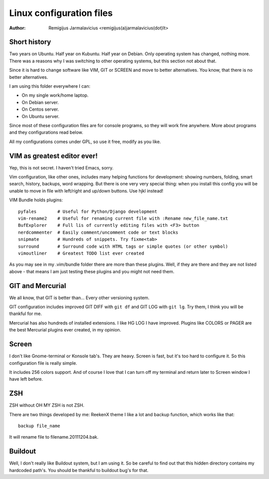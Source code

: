 =========================
Linux configuration files
=========================

:Author: Remigijus Jarmalavicius <remigijus(a)jarmalavicius(dot)lt>

Short history
-------------

Two years on Ubuntu. Half year on Kubuntu. Half year on Debian. Only operating
system has changed, nothing more. There was a reasons why I was switching to
other operating systems, but this section not about that.

Since it is hard to change software like VIM, GIT or SCREEN and move to better
alternatives. You know, that there is no better alternatives.

I am using this folder everywhere I can:

* On my single work/home laptop.
* On Debian server.
* On Centos server.
* On Ubuntu server.

Since most of these configuration files are for console programs, so they will
work fine anywhere. More about programs and they configurations read below.

All my configurations comes under GPL, so use it free, modify as you like.

VIM as greatest editor ever!
----------------------------

Yep, this is not secret. I haven't tried Emacs, sorry.

Vim configuration, like other ones, includes many helping functions for development:
showing numbers, folding, smart search, history, backups, word wrapping. But there
is one very very special thing: when you install this config you will be unable to
move in file with left/right and up/down buttons. Use hjkl instead!

VIM Bundle holds plugins::

    pyfales        # Useful for Python/Django development
    vim-rename2    # Useful for renaming current file with :Rename new_file_name.txt
    BufExplorer    # Full lis of currently editing files with <F3> button
    nerdcommenter  # Easily comment/uncomment code or text blocks
    snipmate       # Hundreds of snippets. Try fixme<tab>
    surround       # Surround code with HTML tags or simple quotes (or other symbol)
    vimoutliner    # Greatest TODO list ever created

As you may see in my .vim/bundle folder there are more than these plugins. Well,
if they are there and they are not listed above - that means I am just testing
these plugins and you might not need them.

GIT and Mercurial
-----------------

We all know, that GIT is better than... Every other versioning system.

GIT configuration includes improved GIT DIFF with ``git df`` and GIT LOG
with ``git lg``. Try them, I think you will be thankful for me.

Mercurial has also hundreds of installed extensions. I like HG LOG I have improved.
Plugins like COLORS or PAGER are the best Mercurial plugins ever created, in my
opinion.

Screen
------

I don't like Gnome-terminal or Konsole tab's. They are heavy. Screen is fast,
but it's too hard to configure it. So this configuration file is really simple.

It includes 256 colors support. And of course I love that I can turn off my
terminal and return later to Screen window I have left before.

ZSH
---

ZSH without OH MY ZSH is not ZSH.

There are two things developed by me: ReekenX theme I like a lot and backup function,
which works like that::

    backup file_name

It will rename file to filename.20111204.bak.

Buildout
--------

Well, I don't really like Buildout system, but I am using it. So be careful to
find out that this hidden directory contains my hardcoded path's. You should be
thankful to buildout bug's for that.
